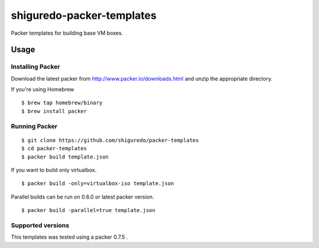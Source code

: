 ==========================
shiguredo-packer-templates
==========================

Packer templates for building base VM boxes.

Usage
=====

Installing Packer
-----------------

Download the latest packer from http://www.packer.io/downloads.html and unzip the appropriate directory.

If you're using Homebrew

::

    $ brew tap homebrew/binary
    $ brew install packer


Running Packer
--------------

::

    $ git clone https://github.com/shiguredo/packer-templates
    $ cd packer-templates
    $ packer build template.json


If you want to build only virtualbox.

::

    $ packer build -only=virtualbox-iso template.json


Parallel builds can be run on 0.6.0 or latest packer version.

::

    $ packer build -parallel=true template.json


Supported versions
------------------

This templates was tested using a packer 0.7.5 .

